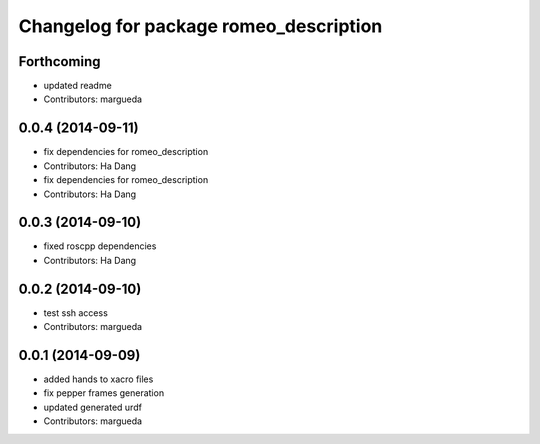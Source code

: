 ^^^^^^^^^^^^^^^^^^^^^^^^^^^^^^^^^^^^^^^
Changelog for package romeo_description
^^^^^^^^^^^^^^^^^^^^^^^^^^^^^^^^^^^^^^^

Forthcoming
-----------
* updated readme
* Contributors: margueda

0.0.4 (2014-09-11)
------------------
* fix dependencies for romeo_description
* Contributors: Ha Dang

* fix dependencies for romeo_description
* Contributors: Ha Dang

0.0.3 (2014-09-10)
------------------
* fixed roscpp dependencies
* Contributors: Ha Dang

0.0.2 (2014-09-10)
------------------
* test ssh access
* Contributors: margueda

0.0.1 (2014-09-09)
------------------
* added hands to xacro files
* fix pepper frames generation
* updated generated urdf
* Contributors: margueda
